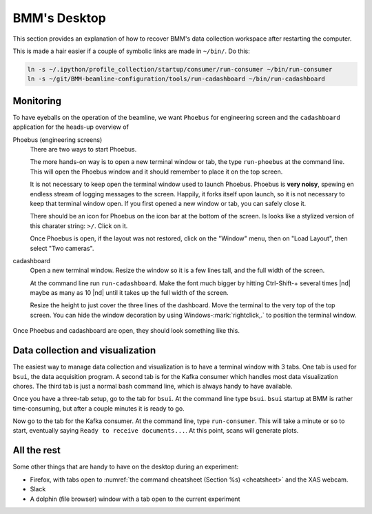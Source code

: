 ..
   This document was developed primarily by a NIST employee. Pursuant
   to title 17 United States Code Section 105, works of NIST employees
   are not subject to copyright protection in the United States. Thus
   this repository may not be licensed under the same terms as Bluesky
   itself.

   See the LICENSE file for details.

.. role:: key
    :class: key

.. _desktop:

BMM's Desktop
=============

This section provides an explanation of how to recover BMM's data
collection workspace after restarting the computer.

This is made a hair easier if a couple of symbolic links are made in
``~/bin/``.  Do this:

.. code-block:: sh

   ln -s ~/.ipython/profile_collection/startup/consumer/run-consumer ~/bin/run-consumer
   ln -s ~/git/BMM-beamline-configuration/tools/run-cadashboard ~/bin/run-cadashboard

Monitoring
----------

To have eyeballs on the operation of the beamline, we want ``Phoebus``
for engineering screen and the ``cadashboard`` application for the
heads-up overview of

Phoebus (engineering screens)
  There are two ways to start Phoebus.

  The more hands-on way is to open a new terminal window or tab, the
  type ``run-phoebus`` at the command line.  This will open the
  Phoebus window and it should remember to place it on the top screen.

  It is not necessary to keep open the terminal window used to launch
  Phoebus.  Phoebus is **very noisy**, spewing en endless stream of
  logging messages to the screen.  Happily, it forks itself upon
  launch, so it is not necessary to keep that terminal window open.
  If you first opened a new window or tab, you can safely close it.

  There should be an icon for Phoebus on the icon bar at the bottom of
  the screen.  Is looks like a stylized version of this charater
  string: ``>/``.  Click on it.

  Once Phoebus is open, if the layout was not restored, click on the
  "Window" menu, then on "Load Layout", then select "Two cameras".

cadashboard
  Open a new terminal window.  Resize the window so it is a few lines
  tall, and the full width of the screen.  

  At the command line run ``run-cadashboard``.  Make the font much
  bigger by hitting :key:`Ctrl`-\ :key:`Shift`-\ :key:`+` several
  times |nd| maybe as many as 10 |nd| until it takes up the full width
  of the screen.

  Resize the height to just cover the three lines of the dashboard.
  Move the terminal to the very top of the top screen.  You can hide
  the window decoration by using :key:`Windows`-\ :mark:`rightclick,.`
  to position the terminal window.



.. _fig-monitoring:
.. figure:: _images/monitoring.png
   :target: _images/monitoring.png
   :width: 80%
   :align: center

   Once Phoebus and cadashboard are open, they should look something
   like this.



Data collection and visualization
---------------------------------

The easiest way to manage data collection and visualization is to have
a terminal window with 3 tabs.  One tab is used for ``bsui``, the data
acquisition program.  A second tab is for the Kafka consumer which
handles most data visualization chores.  The third tab is just a
normal bash command line, which is always handy to have available.

Once you have a three-tab setup, go to the tab for ``bsui``.  At the
command line type ``bsui``.  ``bsui`` startup at BMM is rather
time-consuming, but after a couple minutes it is ready to go.


Now go to the tab for the Kafka consumer.  At the command line, type
``run-consumer``.  This will take a minute or so to start, eventually
saying ``Ready to receive documents...``.  At this point, scans will
generate plots.


.. subfigure::  AB
   :layout-sm: AB
   :subcaptions: above
   :name: startup
   :class-grid: outline

   .. image:: _images/bsui_startup2.png

   .. image:: _images/consumer_startup.png

   (Right) The tail end of the ``bsui`` startup messages and the
   command prompt in the ``bsui`` tab.  (Left) The Kafka plotting
   consumer in its tab awaiting commands from ``bsui``.




All the rest
------------

Some other things that are handy to have on the desktop during an
experiment:

+ Firefox, with tabs open to :numref:`the command cheatsheet (Section
  %s) <cheatsheet>` and the XAS webcam.
+ Slack
+ A dolphin (file browser) window with a tab open to the current
  experiment 
